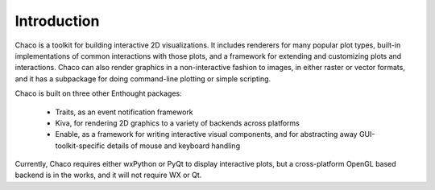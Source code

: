 Introduction
============

Chaco is a toolkit for building interactive 2D visualizations.  It includes
renderers for many popular plot types, built-in implementations of common
interactions with those plots, and a framework for extending and customizing
plots and interactions.  Chaco can also render graphics in a non-interactive
fashion to images, in either raster or vector formats, and it has a subpackage
for doing command-line plotting or simple scripting.

Chaco is built on three other Enthought packages:

  * Traits, as an event notification framework
  * Kiva, for rendering 2D graphics to a variety of backends across platforms
  * Enable, as a framework for writing interactive visual components, and for 
    abstracting away GUI-toolkit-specific details of mouse and keyboard
    handling

Currently, Chaco requires either wxPython or PyQt to display interactive
plots, but a cross-platform OpenGL based backend is in the works, and it
will not require WX or Qt.

